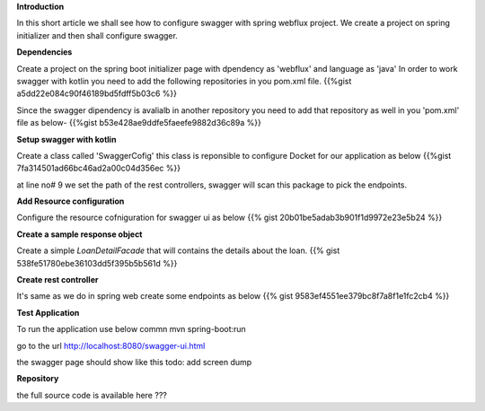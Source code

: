 .. title: Add swaggwer to the kotlin spring 
.. slug: add-swaggwer-to-the-kotlin-spring-boot-project
.. date: 2020-01-16 16:22:54 UTC+07:00
.. tags: swagger, kotlin, spring-boot
.. category: technical
.. link: 
.. description: Add swagger to the kotline spring boot project
.. type: text



**Introduction**

In this short article we shall see how to configure swagger with spring webflux project. We create a project on spring initializer and then shall configure swagger.


**Dependencies**


Create a project on the spring boot initializer page with dpendency as 'webflux' and language as 'java'
In order to work swagger with kotlin you need to add the following repositories in you pom.xml file.
{{%gist a5dd22e084c90f46189bd5fdff5b03c6  %}}
  
Since the swagger dipendency is avalialb in another repository you need to add that repository as well in you 'pom.xml' file as below-
{{%gist b53e428ae9ddfe5faeefe9882d36c89a %}}


**Setup swagger with kotlin**


Create a class called 'SwaggerCofig' this class is reponsible to configure Docket for our application as below 
{{%gist 7fa314501ad66bc46ad2a00c04d356ec %}}

at line no# 9 we set the path of the rest controllers, swagger will scan this package to pick the endpoints.


**Add Resource configuration**


Configure the resource cofniguration for swagger ui as below 
{{% gist 20b01be5adab3b901f1d9972e23e5b24 %}}

**Create a sample response object**

Create a simple `LoanDetailFacade` that will contains the details about the loan.
{{% gist 538fe51780ebe36103dd5f395b5b561d %}}


**Create rest controller**


It's same as we do in spring web create some endpoints as below 
{{% gist 9583ef4551ee379bc8f7a8f1e1fc2cb4 %}}

**Test Application**


To run the application use below commn
mvn spring-boot:run 

go to the url http://localhost:8080/swagger-ui.html

the swagger page should show like this
todo: add screen dump


**Repository**


the full source code is available here 
???



